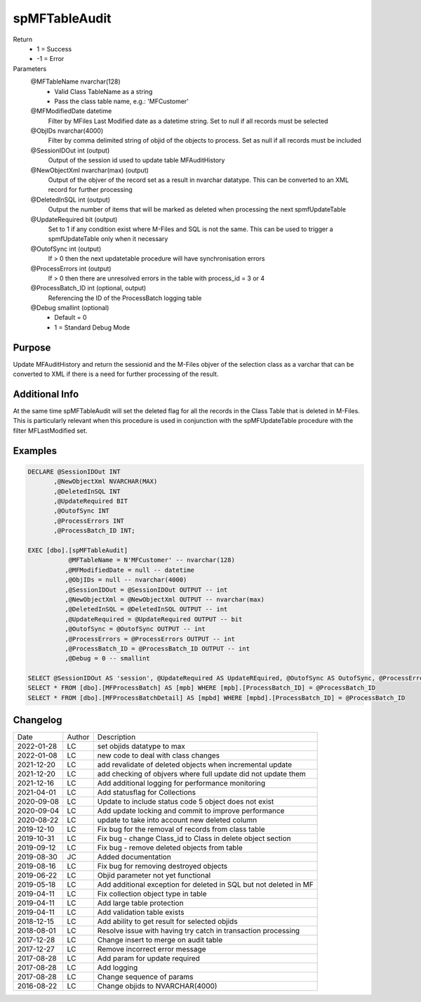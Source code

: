 
==============
spMFTableAudit
==============

Return
  - 1 = Success
  - -1 = Error
Parameters
  @MFTableName nvarchar(128)
    - Valid Class TableName as a string
    - Pass the class table name, e.g.: 'MFCustomer'
  @MFModifiedDate datetime
    Filter by MFiles Last Modified date as a datetime string. Set to null if all records must be selected
  @ObjIDs nvarchar(4000)
    Filter by comma delimited string of objid of the objects to process. Set as null if all records must be included
  @SessionIDOut int (output)
    Output of the session id used to update table MFAuditHistory
  @NewObjectXml nvarchar(max) (output)
    Output of the objver of the record set as a result in nvarchar datatype. This can be converted to an XML record for further processing
  @DeletedInSQL int (output)
    Output the number of items that will be marked as deleted when processing the next spmfUpdateTable
  @UpdateRequired bit (output)
    Set to 1 if any condition exist where M-Files and SQL is not the same.  This can be used to trigger a spmfUpdateTable only when it necessary
  @OutofSync int (output)
    If > 0 then the next updatetable procedure will have synchronisation errors
  @ProcessErrors int (output)
    If > 0 then there are unresolved errors in the table with process_id = 3 or 4
  @ProcessBatch\_ID int (optional, output)
    Referencing the ID of the ProcessBatch logging table
  @Debug smallint (optional)
    - Default = 0
    - 1 = Standard Debug Mode

Purpose
=======

Update MFAuditHistory and return the sessionid and the M-Files objver of the selection class as a varchar that can be converted to XML if there is a need for further processing of the result.

Additional Info
===============

At the same time spMFTableAudit will set the deleted flag for all the records in the Class Table that is deleted in M-Files.  This is particularly relevant when this procedure is used in conjunction with the spMFUpdateTable procedure with the filter MFLastModified set.

Examples
========

.. code:: sql

    DECLARE @SessionIDOut INT
           ,@NewObjectXml NVARCHAR(MAX)
           ,@DeletedInSQL INT
           ,@UpdateRequired BIT
           ,@OutofSync INT
           ,@ProcessErrors INT
           ,@ProcessBatch_ID INT;

    EXEC [dbo].[spMFTableAudit]
               @MFTableName = N'MFCustomer' -- nvarchar(128)
              ,@MFModifiedDate = null -- datetime
              ,@ObjIDs = null -- nvarchar(4000)
              ,@SessionIDOut = @SessionIDOut OUTPUT -- int
              ,@NewObjectXml = @NewObjectXml OUTPUT -- nvarchar(max)
              ,@DeletedInSQL = @DeletedInSQL OUTPUT -- int
              ,@UpdateRequired = @UpdateRequired OUTPUT -- bit
              ,@OutofSync = @OutofSync OUTPUT -- int
              ,@ProcessErrors = @ProcessErrors OUTPUT -- int
              ,@ProcessBatch_ID = @ProcessBatch_ID OUTPUT -- int
              ,@Debug = 0 -- smallint

    SELECT @SessionIDOut AS 'session', @UpdateRequired AS UpdateREquired, @OutofSync AS OutofSync, @ProcessErrors AS processErrors
    SELECT * FROM [dbo].[MFProcessBatch] AS [mpb] WHERE [mpb].[ProcessBatch_ID] = @ProcessBatch_ID
    SELECT * FROM [dbo].[MFProcessBatchDetail] AS [mpbd] WHERE [mpbd].[ProcessBatch_ID] = @ProcessBatch_ID

Changelog
=========

==========  =========  ========================================================
Date        Author     Description
----------  ---------  --------------------------------------------------------
2022-01-28  LC         set objids datatype to max
2022-01-08  LC         new code to deal with class changes
2021-12-20  LC         add revalidate of deleted objects when incremental update
2021-12-20  LC         add checking of objvers where full update did not update them
2021-12-16  LC         Add additional logging for performance monitoring
2021-04-01  LC         Add statusflag for Collections
2020-09-08  LC         Update to include status code 5 object does not exist
2020-09-04  LC         Add update locking and commit to improve performance
2020-08-22  LC         update to take into account new deleted column
2019-12-10  LC         Fix bug for the removal of records from class table
2019-10-31  LC         Fix bug - change Class_id to Class in delete object section 
2019-09-12  LC         Fix bug - remove deleted objects from table
2019-08-30  JC         Added documentation
2019-08-16  LC         Fix bug for removing destroyed objects
2019-06-22  LC         Objid parameter not yet functional
2019-05-18  LC         Add additional exception for deleted in SQL but not deleted in MF
2019-04-11  LC         Fix collection object type in table
2019-04-11  LC         Add large table protection
2019-04-11  LC         Add validation table exists
2018-12-15  LC         Add ability to get result for selected objids
2018-08-01  LC         Resolve issue with having try catch in transaction processing
2017-12-28  LC         Change insert to merge on audit table
2017-12-27  LC         Remove incorrect error message
2017-08-28  LC         Add param for update required
2017-08-28  LC         Add logging
2017-08-28  LC         Change sequence of params
2016-08-22  LC         Change objids to NVARCHAR(4000)
==========  =========  ========================================================

